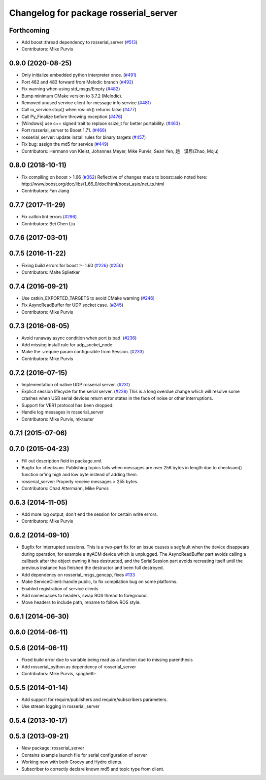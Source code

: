 ^^^^^^^^^^^^^^^^^^^^^^^^^^^^^^^^^^^^^^
Changelog for package rosserial_server
^^^^^^^^^^^^^^^^^^^^^^^^^^^^^^^^^^^^^^

Forthcoming
-----------
* Add boost::thread dependency to rosserial_server (`#513 <https://github.com/ros-drivers/rosserial/issues/513>`_)
* Contributors: Mike Purvis

0.9.0 (2020-08-25)
------------------
* Only initialize embedded python interpreter once. (`#491 <https://github.com/ros-drivers/rosserial/issues/491>`_)
* Port 482 and 483 forward from Melodic branch (`#492 <https://github.com/ros-drivers/rosserial/issues/492>`_)
* Fix warning when using std_msgs/Empty (`#482 <https://github.com/ros-drivers/rosserial/issues/482>`_)
* Bump minimum CMake version to 3.7.2 (Melodic).
* Removed unused service client for message info service (`#481 <https://github.com/ros-drivers/rosserial/issues/481>`_)
* Call io_service.stop() when ros::ok() returns false (`#477 <https://github.com/ros-drivers/rosserial/issues/477>`_)
* Call Py_Finalize before throwing exception (`#476 <https://github.com/ros-drivers/rosserial/issues/476>`_)
* [Windows] use c++ signed trait to replace ssize_t for better portability. (`#463 <https://github.com/ros-drivers/rosserial/issues/463>`_)
* Port rosserial_server to Boost 1.71. (`#468 <https://github.com/ros-drivers/rosserial/issues/468>`_)
* rosserial_server: update install rules for binary targets (`#457 <https://github.com/ros-drivers/rosserial/issues/457>`_)
* Fix bug: assign the md5 for service (`#449 <https://github.com/ros-drivers/rosserial/issues/449>`_)
* Contributors: Hermann von Kleist, Johannes Meyer, Mike Purvis, Sean Yen, 趙　漠居(Zhao, Moju)

0.8.0 (2018-10-11)
------------------
* Fix compiling on boost > 1.66 (`#362 <https://github.com/ros-drivers/rosserial/issues/362>`_)
  Reflective of changes made to boost::asio noted here:
  http://www.boost.org/doc/libs/1_66_0/doc/html/boost_asio/net_ts.html
* Contributors: Fan Jiang

0.7.7 (2017-11-29)
------------------
* Fix catkin lint errors (`#296 <https://github.com/ros-drivers/rosserial/issues/296>`_)
* Contributors: Bei Chen Liu

0.7.6 (2017-03-01)
------------------

0.7.5 (2016-11-22)
------------------
* Fixing build errors for boost >=1.60 (`#226 <https://github.com/ros-drivers/rosserial/issues/226>`_) (`#250 <https://github.com/ros-drivers/rosserial/issues/250>`_)
* Contributors: Malte Splietker

0.7.4 (2016-09-21)
------------------
* Use catkin_EXPORTED_TARGETS to avoid CMake warning (`#246 <https://github.com/ros-drivers/rosserial/issues/246>`_)
* Fix AsyncReadBuffer for UDP socket case. (`#245 <https://github.com/ros-drivers/rosserial/issues/245>`_)
* Contributors: Mike Purvis

0.7.3 (2016-08-05)
------------------
* Avoid runaway async condition when port is bad. (`#236 <https://github.com/ros-drivers/rosserial/issues/236>`_)
* Add missing install rule for udp_socket_node
* Make the ~require param configurable from Session. (`#233 <https://github.com/ros-drivers/rosserial/issues/233>`_)
* Contributors: Mike Purvis

0.7.2 (2016-07-15)
------------------
* Implementation of native UDP rosserial server. (`#231 <https://github.com/ros-drivers/rosserial/issues/231>`_)
* Explicit session lifecycle for the serial server. (`#228 <https://github.com/ros-drivers/rosserial/issues/228>`_)
  This is a long overdue change which will resolve some crashes when
  USB serial devices return error states in the face of noise or other
  interruptions.
* Support for VER1 protocol has been dropped.
* Handle log messages in rosserial_server
* Contributors: Mike Purvis, mkrauter

0.7.1 (2015-07-06)
------------------

0.7.0 (2015-04-23)
------------------
* Fill out description field in package.xml.
* Bugfix for checksum.
  Publishing topics fails when messages are over 256 bytes in length due to checksum() function or'ing high and low byte instead of adding them.
* rosserial_server: Properly receive messages > 255 bytes.
* Contributors: Chad Attermann, Mike Purvis

0.6.3 (2014-11-05)
------------------
* Add more log output, don't end the session for certain write errors.
* Contributors: Mike Purvis

0.6.2 (2014-09-10)
------------------
* Bugfix for interrupted sessions.
  This is a two-part fix for an issue causes a segfault when the device
  disappears during operation, for example a ttyACM device which is unplugged.
  The AsyncReadBuffer part avoids calling a callback after the object
  owning it has destructed, and the SerialSession part avoids recreating
  itself until the previous instance has finished the destructor and been
  full destroyed.
* Add dependency on rosserial_msgs_gencpp, fixes `#133 <https://github.com/ros-drivers/rosserial/issues/133>`_
* Make ServiceClient::handle public, to fix compilation bug on some platforms.
* Enabled registration of service clients
* Add namespaces to headers, swap ROS thread to foreground.
* Move headers to include path, rename to follow ROS style.

0.6.1 (2014-06-30)
------------------

0.6.0 (2014-06-11)
------------------

0.5.6 (2014-06-11)
------------------
* Fixed build error due to variable being read as a function due to missing parenthesis
* Add rosserial_python as dependency of rosserial_server
* Contributors: Mike Purvis, spaghetti-

0.5.5 (2014-01-14)
------------------
* Add support for require/publishers and require/subscribers parameters.
* Use stream logging in rosserial_server

0.5.4 (2013-10-17)
------------------

0.5.3 (2013-09-21)
------------------
* New package: rosserial_server
* Contains example launch file for serial configuration of server
* Working now with both Groovy and Hydro clients.
* Subscriber to correctly declare known md5 and topic type from client.
